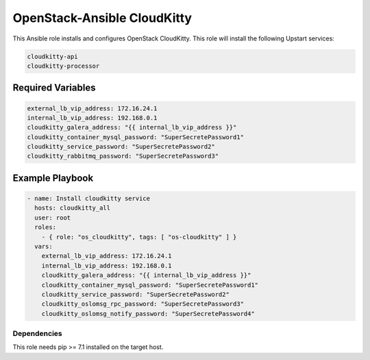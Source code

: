 ============================
OpenStack-Ansible CloudKitty
============================

This Ansible role installs and configures OpenStack CloudKitty.
This role will install the following Upstart services:

.. code-block:: bash

    cloudkitty-api
    cloudkitty-processor

Required Variables
==================

.. code-block:: yaml

   external_lb_vip_address: 172.16.24.1
   internal_lb_vip_address: 192.168.0.1
   cloudkitty_galera_address: "{{ internal_lb_vip_address }}"
   cloudkitty_container_mysql_password: "SuperSecretePassword1"
   cloudkitty_service_password: "SuperSecretePassword2"
   cloudkitty_rabbitmq_password: "SuperSecretePassword3"

Example Playbook
================

.. code-block:: yaml

    - name: Install cloudkitty service
      hosts: cloudkitty_all
      user: root
      roles:
        - { role: "os_cloudkitty", tags: [ "os-cloudkitty" ] }
      vars:
        external_lb_vip_address: 172.16.24.1
        internal_lb_vip_address: 192.168.0.1
        cloudkitty_galera_address: "{{ internal_lb_vip_address }}"
        cloudkitty_container_mysql_password: "SuperSecretePassword1"
        cloudkitty_service_password: "SuperSecretePassword2"
        cloudkitty_oslomsg_rpc_password: "SuperSecretePassword3"
        cloudkitty_oslomsg_notify_password: "SuperSecretePassword4"

Dependencies
~~~~~~~~~~~~

This role needs pip >= 7.1 installed on the target host.

